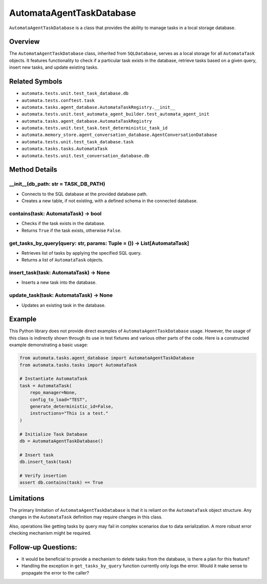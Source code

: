 AutomataAgentTaskDatabase
=========================

``AutomataAgentTaskDatabase`` is a class that provides the ability to
manage tasks in a local storage database.

Overview
--------

The ``AutomataAgentTaskDatabase`` class, inherited from ``SQLDatabase``,
serves as a local storage for all ``AutomataTask`` objects. It features
functionality to check if a particular task exists in the database,
retrieve tasks based on a given query, insert new tasks, and update
existing tasks.

Related Symbols
---------------

-  ``automata.tests.unit.test_task_database.db``
-  ``automata.tests.conftest.task``
-  ``automata.tasks.agent_database.AutomataTaskRegistry.__init__``
-  ``automata.tests.unit.test_automata_agent_builder.test_automata_agent_init``
-  ``automata.tasks.agent_database.AutomataTaskRegistry``
-  ``automata.tests.unit.test_task.test_deterministic_task_id``
-  ``automata.memory_store.agent_conversation_database.AgentConversationDatabase``
-  ``automata.tests.unit.test_task_database.task``
-  ``automata.tasks.tasks.AutomataTask``
-  ``automata.tests.unit.test_conversation_database.db``

Method Details
--------------

\__init\_\_(db_path: str = TASK_DB_PATH)
~~~~~~~~~~~~~~~~~~~~~~~~~~~~~~~~~~~~~~~~

-  Connects to the SQL database at the provided database path.
-  Creates a new table, if not existing, with a defined schema in the
   connected database.

contains(task: AutomataTask) -> bool
~~~~~~~~~~~~~~~~~~~~~~~~~~~~~~~~~~~~

-  Checks if the task exists in the database.
-  Returns ``True`` if the task exists, otherwise ``False``.

get_tasks_by_query(query: str, params: Tuple = ()) -> List[AutomataTask]
~~~~~~~~~~~~~~~~~~~~~~~~~~~~~~~~~~~~~~~~~~~~~~~~~~~~~~~~~~~~~~~~~~~~~~~~

-  Retrieves list of tasks by applying the specified SQL query.
-  Returns a list of ``AutomataTask`` objects.

insert_task(task: AutomataTask) -> None
~~~~~~~~~~~~~~~~~~~~~~~~~~~~~~~~~~~~~~~

-  Inserts a new task into the database.

update_task(task: AutomataTask) -> None
~~~~~~~~~~~~~~~~~~~~~~~~~~~~~~~~~~~~~~~

-  Updates an existing task in the database.

Example
-------

This Python library does not provide direct examples of
``AutomataAgentTaskDatabase`` usage. However, the usage of this class is
indirectly shown through its use in test fixtures and various other
parts of the code. Here is a constructed example demonstrating a basic
usage:

.. code:: python

   from automata.tasks.agent_database import AutomataAgentTaskDatabase
   from automata.tasks.tasks import AutomataTask

   # Instantiate AutomataTask
   task = AutomataTask(
       repo_manager=None,
       config_to_load="TEST",
       generate_deterministic_id=False,
       instructions="This is a test."
   )

   # Initialize Task Database
   db = AutomataAgentTaskDatabase()

   # Insert task
   db.insert_task(task)

   # Verify insertion
   assert db.contains(task) == True

Limitations
-----------

The primary limitation of ``AutomataAgentTaskDatabase`` is that it is
reliant on the ``AutomataTask`` object structure. Any changes in the
``AutomataTask`` definition may require changes in this class.

Also, operations like getting tasks by query may fail in complex
scenarios due to data serialization. A more robust error checking
mechanism might be required.

Follow-up Questions:
--------------------

-  It would be beneficial to provide a mechanism to delete tasks from
   the database, is there a plan for this feature?
-  Handling the exception in ``get_tasks_by_query`` function currently
   only logs the error. Would it make sense to propagate the error to
   the caller?
